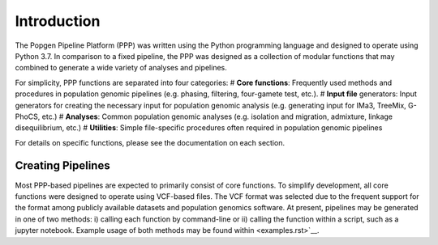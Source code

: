 ============
Introduction
============

The Popgen Pipeline Platform (PPP) was written using the Python programming language and designed to operate using Python 3.7. In comparison to a fixed pipeline, the PPP was designed as a collection of modular functions that may combined to generate a wide variety of analyses and pipelines. 

For simplicity, PPP functions are separated into four categories:
# **Core functions**: Frequently used methods and procedures in population genomic pipelines (e.g. phasing, filtering, four-gamete test, etc.). 
# **Input file** generators: Input generators for creating the necessary input for population genomic analysis (e.g. generating input for IMa3, TreeMix, G-PhoCS, etc.)
# **Analyses**: Common population genomic analyses (e.g. isolation and migration, admixture, linkage disequilibrium, etc.)
# **Utilities**: Simple file-specific procedures often required in population genomic pipelines

For details on specific functions, please see the documentation on each section.

.. image:: PPP_assets/PPP_Pipeline_Figure.png
   :scale: 50 %
   :align: center

.. centered::
   Figure 1: Structure of the PPP


##################
Creating Pipelines
##################

Most PPP-based pipelines are expected to primarily consist of core functions. To simplify development, all core functions were designed to operate using VCF-based files. The VCF format was selected due to the frequent support for the format among publicly available datasets and population genomics software. At present, pipelines may be generated in one of two methods: i) calling each function by command-line or ii) calling the function within a script, such as a jupyter notebook. Example usage of both methods may be found within <examples.rst>`__.


